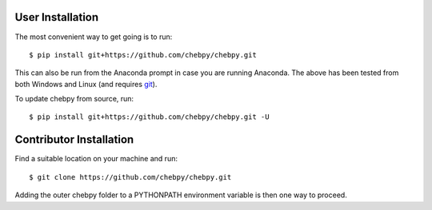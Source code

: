 User Installation
-----------------

The most convenient way to get going is to run::

    $ pip install git+https://github.com/chebpy/chebpy.git
    
This can also be run from the Anaconda prompt in case you are running Anaconda. The above has been tested from both Windows and Linux (and requires `git <https://git-scm.com>`_).

To update chebpy from source, run::

    $ pip install git+https://github.com/chebpy/chebpy.git -U

Contributor Installation
------------------------

Find a suitable location on your machine and run::

    $ git clone https://github.com/chebpy/chebpy.git

Adding the outer chebpy folder to a PYTHONPATH environment variable is then one way to proceed.
